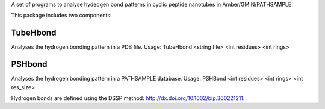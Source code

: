 A set of programs to analyse hydeogen bond patterns in cyclic peptide nanotubes
in Amber/GMIN/PATHSAMPLE.

This package includes two components:

TubeHbond
---------
Analyses the hydrogen bonding pattern in a PDB file.
Usage: TubeHbond <string file>  <int residues> <int rings>

PSHbond
-------
Analyses the hydrogen bonding pattern in a PATHSAMPLE database.
Usage: PSHBond <int residues> <int rings> <int res_size>

Hydrogen bonds are defined using the DSSP method:
http://dx.doi.org/10.1002/bip.360221211.
